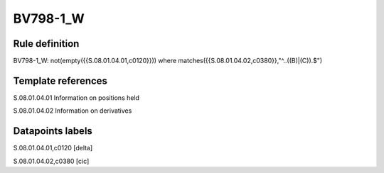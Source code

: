 =========
BV798-1_W
=========

Rule definition
---------------

BV798-1_W: not(empty({{S.08.01.04.01,c0120}}))  where matches({{S.08.01.04.02,c0380}},"^..((B)|(C)).$")


Template references
-------------------

S.08.01.04.01 Information on positions held

S.08.01.04.02 Information on derivatives


Datapoints labels
-----------------

S.08.01.04.01,c0120 [delta]

S.08.01.04.02,c0380 [cic]



